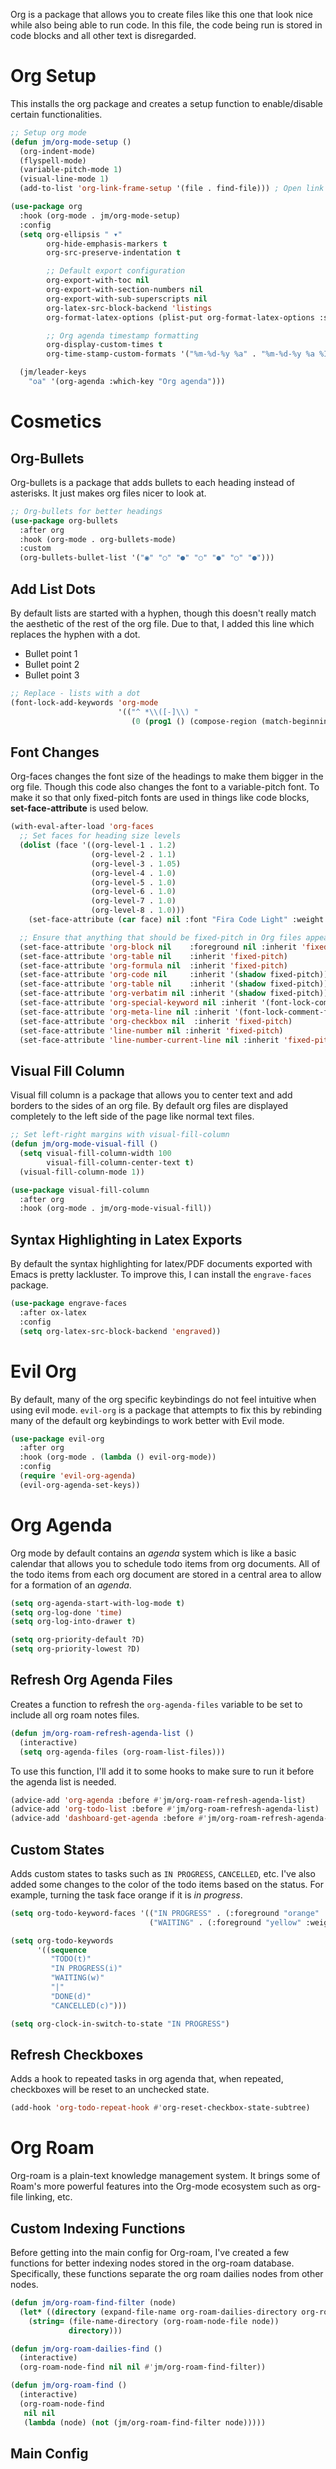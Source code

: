 Org is a package that allows you to create files like this one that look nice while also being able to run code. In this file, the code being run is stored in code blocks and all other text is disregarded.

* Org Setup

This installs the org package and creates a setup function to enable/disable certain functionalities.

#+begin_src emacs-lisp
;; Setup org mode
(defun jm/org-mode-setup ()
  (org-indent-mode)
  (flyspell-mode)
  (variable-pitch-mode 1)
  (visual-line-mode 1)
  (add-to-list 'org-link-frame-setup '(file . find-file))) ; Open link in current window not other window.

(use-package org
  :hook (org-mode . jm/org-mode-setup)
  :config
  (setq org-ellipsis " ▾"
        org-hide-emphasis-markers t
        org-src-preserve-indentation t

        ;; Default export configuration
        org-export-with-toc nil
        org-export-with-section-numbers nil
        org-export-with-sub-superscripts nil
        org-latex-src-block-backend 'listings
        org-format-latex-options (plist-put org-format-latex-options :scale 1.3)

        ;; Org agenda timestamp formatting
        org-display-custom-times t
        org-time-stamp-custom-formats '("%m-%d-%y %a" . "%m-%d-%y %a %I:%M %p"))

  (jm/leader-keys
    "oa" '(org-agenda :which-key "Org agenda")))
#+end_src

* Cosmetics

** Org-Bullets

Org-bullets is a package that adds bullets to each heading instead of asterisks. It just makes org files nicer to look at.

#+begin_src emacs-lisp
;; Org-bullets for better headings
(use-package org-bullets
  :after org
  :hook (org-mode . org-bullets-mode)
  :custom
  (org-bullets-bullet-list '("◉" "○" "●" "○" "●" "○" "●")))
#+end_src

** Add List Dots

By default lists are started with a hyphen, though this doesn't really match the aesthetic of the rest of the org file. Due to that, I added this line which replaces the hyphen with a dot.

- Bullet point 1
- Bullet point 2
- Bullet point 3

#+begin_src emacs-lisp
;; Replace - lists with a dot
(font-lock-add-keywords 'org-mode
                        '(("^ *\\([-]\\) "
                           (0 (prog1 () (compose-region (match-beginning 1) (match-end 1) "•"))))))
#+end_src

** Font Changes

Org-faces changes the font size of the headings to make them bigger in the org file. Though this code also changes the font to a variable-pitch font. To make it so that only fixed-pitch fonts are used in things like code blocks, *set-face-attribute* is used below.

#+begin_src emacs-lisp
(with-eval-after-load 'org-faces
  ;; Set faces for heading size levels
  (dolist (face '((org-level-1 . 1.2)
                  (org-level-2 . 1.1)
                  (org-level-3 . 1.05)
                  (org-level-4 . 1.0)
                  (org-level-5 . 1.0)
                  (org-level-6 . 1.0)
                  (org-level-7 . 1.0)
                  (org-level-8 . 1.0)))
    (set-face-attribute (car face) nil :font "Fira Code Light" :weight 'regular :height (cdr face)))

  ;; Ensure that anything that should be fixed-pitch in Org files appears that way
  (set-face-attribute 'org-block nil    :foreground nil :inherit 'fixed-pitch)
  (set-face-attribute 'org-table nil    :inherit 'fixed-pitch)
  (set-face-attribute 'org-formula nil  :inherit 'fixed-pitch)
  (set-face-attribute 'org-code nil     :inherit '(shadow fixed-pitch))
  (set-face-attribute 'org-table nil    :inherit '(shadow fixed-pitch))
  (set-face-attribute 'org-verbatim nil :inherit '(shadow fixed-pitch))
  (set-face-attribute 'org-special-keyword nil :inherit '(font-lock-comment-face fixed-pitch))
  (set-face-attribute 'org-meta-line nil :inherit '(font-lock-comment-face fixed-pitch))
  (set-face-attribute 'org-checkbox nil  :inherit 'fixed-pitch)
  (set-face-attribute 'line-number nil :inherit 'fixed-pitch)
  (set-face-attribute 'line-number-current-line nil :inherit 'fixed-pitch))
#+end_src

** Visual Fill Column

Visual fill column is a package that allows you to center text and add borders to the sides of an org file. By default org files are displayed completely to the left side of the page like normal text files.

#+begin_src emacs-lisp
;; Set left-right margins with visual-fill-column
(defun jm/org-mode-visual-fill ()
  (setq visual-fill-column-width 100
        visual-fill-column-center-text t)
  (visual-fill-column-mode 1))

(use-package visual-fill-column
  :after org
  :hook (org-mode . jm/org-mode-visual-fill))
#+end_src

** Syntax Highlighting in Latex Exports

By default the syntax highlighting for latex/PDF documents exported with Emacs is pretty lackluster. To improve this, I can install the ~engrave-faces~ package.

#+begin_src emacs-lisp
(use-package engrave-faces
  :after ox-latex
  :config
  (setq org-latex-src-block-backend 'engraved))
#+end_src

* Evil Org

By default, many of the org specific keybindings do not feel intuitive when using evil mode. ~evil-org~ is a package that attempts to fix this by rebinding many of the default org keybindings to work better with Evil mode.

#+begin_src emacs-lisp
(use-package evil-org
  :after org
  :hook (org-mode . (lambda () evil-org-mode))
  :config
  (require 'evil-org-agenda)
  (evil-org-agenda-set-keys))
#+end_src

* Org Agenda

Org mode by default contains an /agenda/ system which is like a basic calendar that allows you to schedule todo items from org documents. All of the todo items from each org document are stored in a central area to allow for a formation of an /agenda/.

#+begin_src emacs-lisp
(setq org-agenda-start-with-log-mode t)
(setq org-log-done 'time)
(setq org-log-into-drawer t)

(setq org-priority-default ?D)
(setq org-priority-lowest ?D)
#+end_src

** Refresh Org Agenda Files

Creates a function to refresh the ~org-agenda-files~ variable to be set to include all org roam notes files.

#+begin_src emacs-lisp
(defun jm/org-roam-refresh-agenda-list ()
  (interactive)
  (setq org-agenda-files (org-roam-list-files)))
#+end_src

To use this function, I'll add it to some hooks to make sure to run it before the agenda list is needed.

#+begin_src emacs-lisp
(advice-add 'org-agenda :before #'jm/org-roam-refresh-agenda-list)
(advice-add 'org-todo-list :before #'jm/org-roam-refresh-agenda-list)
(advice-add 'dashboard-get-agenda :before #'jm/org-roam-refresh-agenda-list)
#+end_src

** Custom States

Adds custom states to tasks such as ~IN PROGRESS~, ~CANCELLED~, etc. I've also added some changes to the color of the todo items based on the status. For example, turning the task face orange if it is /in progress/.

#+begin_src emacs-lisp
(setq org-todo-keyword-faces '(("IN PROGRESS" . (:foreground "orange" :weight bold))
                               ("WAITING" . (:foreground "yellow" :weight bold))))

(setq org-todo-keywords
      '((sequence
         "TODO(t)"
         "IN PROGRESS(i)"
         "WAITING(w)"
         "|"
         "DONE(d)"
         "CANCELLED(c)")))

(setq org-clock-in-switch-to-state "IN PROGRESS")
#+end_src

** Refresh Checkboxes

Adds a hook to repeated tasks in org agenda that, when repeated, checkboxes will be reset to an unchecked state.

#+begin_src emacs-lisp
(add-hook 'org-todo-repeat-hook #'org-reset-checkbox-state-subtree)
#+end_src

* Org Roam

Org-roam is a plain-text knowledge management system. It brings some of Roam's more powerful features into the Org-mode ecosystem such as org-file linking, etc.

** Custom Indexing Functions

Before getting into the main config for Org-roam, I've created a few functions for better indexing nodes stored in the org-roam database. Specifically, these functions separate the org roam dailies nodes from other nodes.

#+begin_src emacs-lisp
(defun jm/org-roam-find-filter (node)
  (let* ((directory (expand-file-name org-roam-dailies-directory org-roam-directory)))
    (string= (file-name-directory (org-roam-node-file node))
             directory)))

(defun jm/org-roam-dailies-find ()
  (interactive)
  (org-roam-node-find nil nil #'jm/org-roam-find-filter))

(defun jm/org-roam-find ()
  (interactive)
  (org-roam-node-find
   nil nil
   (lambda (node) (not (jm/org-roam-find-filter node)))))
#+end_src

** Main Config

Below is the main config for org-roam.

#+begin_src emacs-lisp

(use-package org-roam
  :custom
  (org-roam-directory (file-truename "~/Dropbox/org"))
  :bind (("C-c n l" . org-roam-buffer-toggle)
         ("C-c n f" . jm/org-roam-find)
         ("C-c n d" . jm/org-roam-dailies-find)
         ("C-c n i" . org-roam-node-insert)
         ("C-c n c" . org-roam-capture)
         ("C-c n o" . org-id-get-create)

         ;; Dailies
         ("C-c n j" . org-roam-dailies-capture-today)
         ("C-c n k" . org-roam-dailies-capture-tomorrow))
  :config
  ;; Config for org-roam capture templates.
  (setq jm/org-roam-templates-directory (expand-file-name "templates" org-roam-directory)
        org-roam-capture-templates
        `(("d" "Default" plain "%?"
           :target (file+head "%<%Y%m%d%H%M%S>-${slug}.org" "#+title: ${title}\n")
           :unnarrowed t)
          ("p" "Project" plain
           (file ,(expand-file-name "project.org" jm/org-roam-templates-directory))
           :target (file+head "%<%Y%m%d%H%M%S>-${slug}.org"
                              "#+title: ${title}\n")
           :unnarrowed t)))
  (setq org-roam-dailies-capture-templates
        `(("d" "Default" entry "* %?" :target
           (file+head "%<%Y-%m-%d>.org" "#+title: %<%Y-%m-%d>\n"))
          ("t" "Daily Todos" entry
           (file ,(expand-file-name "daily.org" jm/org-roam-templates-directory))
           :target (file+head "%<%Y-%m-%d>.org" "#+title: %<%Y-%m-%d>\n")
           :unnarrowed t)))

  ;; Create org roam directory and templates directory if not found.
  (unless (file-directory-p org-roam-directory)
    (make-directory org-roam-directory))
  (unless (file-directory-p jm/org-roam-templates-directory)
    (make-directory jm/org-roam-templates-directory))

  (setq org-roam-node-display-template (concat "${title:*} " (propertize "${tags:10}" 'face 'org-tag)))
  (require 'org-roam-dailies)
  (org-roam-db-autosync-mode))
#+end_src

* Fix Snippets

This is required as of org 9.2 as snippets such as ~<s~ don't work. Without this fix, you are required to manually type out structures like code blocks.

#+begin_src emacs-lisp
  (require 'org-tempo)
#+end_src

* Ispell

Configure ~Ispell~ to not spell check certain org mode specific keywords. By default, ~Ispell~ doesn't have a default dictionary selected. This can be changed by running ~ispell-change-dictionary~. If no dictionaries are found, you can install them from the ~hunspell-en_us~ pacman package.

#+begin_src emacs-lisp
(add-to-list 'ispell-skip-region-alist '(":\\(PROPERTIES\\|LOGBOOK\\):" . ":END:")) ;
(add-to-list 'ispell-skip-region-alist '("#\\+BEGIN_SRC" . "#\\+END_SRC"))
(add-to-list 'ispell-skip-region-alist '("~" . "~"))
(add-to-list 'ispell-skip-region-alist '("\\[\\[" . "\\]"))
#+end_src
